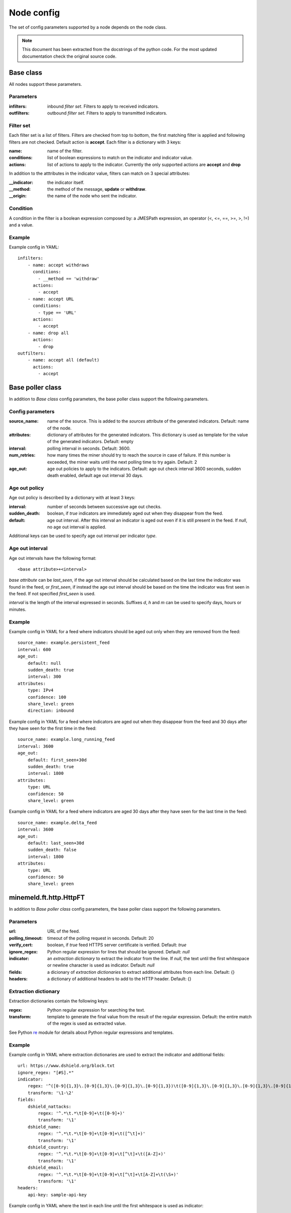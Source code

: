Node config
===========

The set of config parameters supported by a node depends on the node class.

.. note::
    This document has been extracted from the docstrings of the python code.
    For the most updated documentation check the original source code.

Base class
----------

All nodes support these parameters.

Parameters
+++++++++++++++++

:infilters: inbound *filter set*. Filters to apply to received indicators.
:outfilters: outbound *filter set*. Filters to apply to transmitted
    indicators.

Filter set
++++++++++

Each filter set is a list of filters. Filters are checked from top
to bottom, the first matching filter is applied and following filters are not
checked. Default action is **accept**.
Each filter is a dictionary with 3 keys:

:name: name of the filter.
:conditions: list of boolean expressions to match on the
    indicator and indicator value.
:actions: list of actions to apply to the indicator.
    Currently the only supported actions are **accept** and **drop**

In addition to the atttributes in the indicator value, filters can
match on 3 special attributes:

:__indicator: the indicator itself.
:__method: the method of the message, **update** or **withdraw**.
:__origin: the name of the node who sent the indicator.

Condition
+++++++++

A condition in the filter is a boolean expression composed by: a JMESPath
expression, an operator (<, <=, ==, >=, >, !=) and a value.

Example
+++++++

Example config in YAML::

    infilters:
        - name: accept withdraws
          conditions:
            - __method == 'withdraw'
          actions:
            - accept
        - name: accept URL
          conditions:
            - type == 'URL'
          actions:
            - accept
        - name: drop all
          actions:
            - drop
    outfilters:
        - name: accept all (default)
          actions:
            - accept

Base poller class
-----------------

In addition to `Base class` config parameters, the base poller class support
the following parameters.

Config parameters
+++++++++++++++++

:source_name: name of the source. This is added to the
    *sources* attribute of the generated indicators. Default: name
    of the node.
:attributes: dictionary of attributes for the generated indicators.
    This dictionary is used as template for the value of the generated
    indicators. Default: empty
:interval: polling interval in seconds. Default: 3600.
:num_retries: how many times the miner should try to reach the source in case
    of failure. If this number is exceeded, the miner
    waits until the next polling time to try again. Default: 2
:age_out: age out policies to apply to the indicators.
    Default: age out check interval 3600 seconds, sudden death enabled,
    default age out interval 30 days.

Age out policy
++++++++++++++

Age out policy is described by a dictionary with at least 3 keys:

:interval: number of seconds between successive age out checks.
:sudden_death: boolean, if *true* indicators are immediately aged out
    when they disappear from the feed.
:default: age out interval. After this interval an indicator is aged
    out even if it is still present in the feed. If *null*, no age out
    interval is applied.

Additional keys can be used to specify age out interval per indicator
*type*.

Age out interval
++++++++++++++++

Age out intervals have the following format::

    <base attribute>+<interval>

*base attribute* can be *last_seen*, if the age out interval should be
calculated based on the last time the indicator was found in the feed,
or *first_seen*, if instead the age out interval should be based on the
time the indicator was first seen in the feed. If not specified
*first_seen* is used.

*interval* is the length of the interval expressed in seconds. Suffixes
*d*, *h* and *m* can be used to specify days, hours or minutes.

Example
+++++++

Example config in YAML for a feed where indicators should be aged out
only when they are removed from the feed::

    source_name: example.persistent_feed
    interval: 600
    age_out:
        default: null
        sudden_death: true
        interval: 300
    attributes:
        type: IPv4
        confidence: 100
        share_level: green
        direction: inbound

Example config in YAML for a feed where indicators are aged out when
they disappear from the feed and 30 days after they have seen for the
first time in the feed::

    source_name: example.long_running_feed
    interval: 3600
    age_out:
        default: first_seen+30d
        sudden_death: true
        interval: 1800
    attributes:
        type: URL
        confidence: 50
        share_level: green

Example config in YAML for a feed where indicators are aged 30 days
after they have seen for the last time in the feed::

    source_name: example.delta_feed
    interval: 3600
    age_out:
        default: last_seen+30d
        sudden_death: false
        interval: 1800
    attributes:
        type: URL
        confidence: 50
        share_level: green

minemeld.ft.http.HttpFT
-----------------------

In addition to `Base poller class` config parameters, the base poller class
support the following parameters.

Parameters
+++++++++++++++++

:url: URL of the feed.
:polling_timeout: timeout of the polling request in seconds.
    Default: 20
:verify_cert: boolean, if *true* feed HTTPS server certificate is
    verified. Default: *true*
:ignore_regex: Python regular expression for lines that should be
    ignored. Default: *null*
:indicator: an *extraction dictionary* to extract the indicator from
    the line. If *null*, the text until the first whitespace or newline
    character is used as indicator. Default: *null*
:fields: a dicionary of *extraction dictionaries* to extract
    additional attributes from each line. Default: {}
:headers: a dictionary of additional headers to add to the HTTP
    header. Default: {}

Extraction dictionary
+++++++++++++++++++++

Extraction dictionaries contain the following keys:

:regex: Python regular expression for searching the text.
:transform: template to generate the final value from the result
    of the regular expression. Default: the entire match of the regex
    is used as extracted value.

See Python `re <https://docs.python.org/2/library/re.html>`_ module for
details about Python regular expressions and templates.

Example
+++++++

Example config in YAML where extraction dictionaries are used to
extract the indicator and additional fields::

    url: https://www.dshield.org/block.txt
    ignore_regex: "[#S].*"
    indicator:
        regex: '^([0-9]{1,3}\.[0-9]{1,3}\.[0-9]{1,3}\.[0-9]{1,3})\t([0-9]{1,3}\.[0-9]{1,3}\.[0-9]{1,3}\.[0-9]{1,3})'
        transform: '\1-\2'
    fields:
        dshield_nattacks:
            regex: '^.*\t.*\t[0-9]+\t([0-9]+)'
            transform: '\1'
        dshield_name:
            regex: '^.*\t.*\t[0-9]+\t[0-9]+\t([^\t]+)'
            transform: '\1'
        dshield_country:
            regex: '^.*\t.*\t[0-9]+\t[0-9]+\t[^\t]+\t([A-Z]+)'
            transform: '\1'
        dshield_email:
            regex: '^.*\t.*\t[0-9]+\t[0-9]+\t[^\t]+\t[A-Z]+\t(\S+)'
            transform: '\1'
    headers:
        api-key: sample-api-key

Example config in YAML where the text in each line until the first
whitespace is used as indicator::

    url: https://ransomwaretracker.abuse.ch/downloads/CW_C2_URLBL.txt
    ignore_regex: '^#'

For a complete config example check **dshield.block** prototype.

minemeld.ft.csv.CSVFT
---------------------

In addition to `Base poller class` config parameters, the base poller class
support the following parameters.

Parameters
++++++++++

:url: URL of the feed.
:polling_timeout: timeout of the polling request in seconds.
    Default: 20
:verify_cert: boolean, if *true* feed HTTPS server certificate is
    verified. Default: *true*
:ignore_regex: Python regular expression for lines that should be
    ignored. Default: *null*
:fieldnames: list of field names in the file. If *null* the values
    in the first row of the file are used as names. Default: *null*
:delimiter: see `csv Python module <https://docs.python.org/2/library/csv.html#dialects-and-formatting-parameters>`_.
    Default: ,
:doublequote: see `csv Python module <https://docs.python.org/2/library/csv.html#dialects-and-formatting-parameters>`_.
    Default: true
:escapechar: see `csv Python module <https://docs.python.org/2/library/csv.html#dialects-and-formatting-parameters>`_.
    Default: null
:quotechar: see `csv Python module <https://docs.python.org/2/library/csv.html#dialects-and-formatting-parameters>`_.
    Default: "
:skipinitialspace: see `csv Python module <https://docs.python.org/2/library/csv.html#dialects-and-formatting-parameters>`_.
    Default: false

Example
+++++++

Example config in YAML::

    url: https://sslbl.abuse.ch/blacklist/sslipblacklist.csv
    ignore_regex: '^#'
    fieldnames:
        - indicator
        - port
        - sslblabusech_type

For a complete config example check **sslabusech.ipblacklist** prototype.

minemeld.ft.json.SimpleJSON
---------------------------

In addition to `Base poller class` config parameters, the base poller class
support the following parameters.

Parameters
++++++++++

:url: URL of the feed.
:polling_timeout: timeout of the polling request in seconds.
    Default: 20
:verify_cert: boolean, if *true* feed HTTPS server certificate is
    verified. Default: *true*
:extractor: JMESPath expression for extracting the indicators from
    the JSON document. Default: @
:indicator: the JSON attribute to use as indicator. Default: indicator
:fields: list of JSON attributes to include in the indicator value.
    If *null* no additional attributes are extracted. Default: *null*
:prefix: prefix to add to field names. Default: json
:headers: a dictionary of additional headers to add to the HTTP
    header. Default: {}

Example
+++++++

Example config in YAML::

    url: https://ip-ranges.amazonaws.com/ip-ranges.json
    extractor: "prefixes[?service=='AMAZON']"
    prefix: aws
    indicator: ip_prefix
    fields:
        - region
        - service
    headers:
        api-key: sample-api-key

For a complete config example check **aws.AMAZON** prototype.
